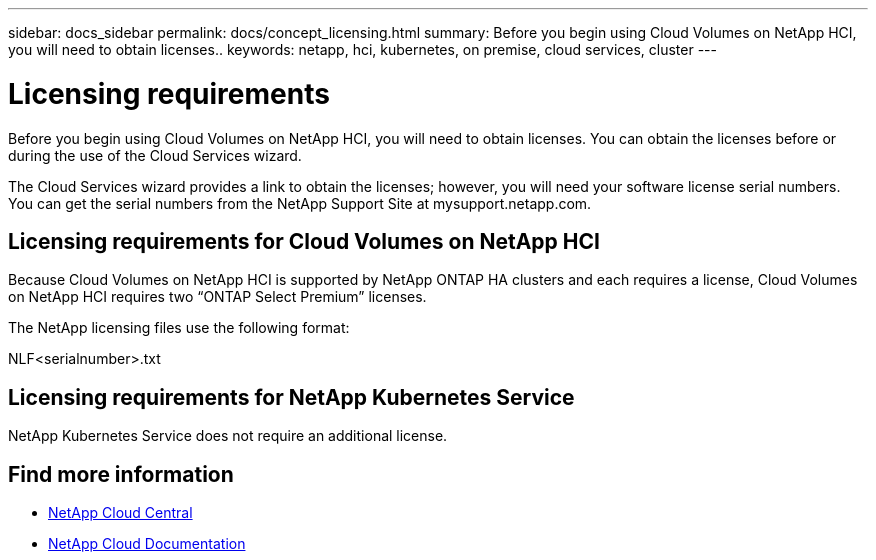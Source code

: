---
sidebar: docs_sidebar
permalink: docs/concept_licensing.html
summary: Before you begin using Cloud Volumes on NetApp HCI, you will need to obtain licenses..
keywords: netapp, hci, kubernetes, on premise, cloud services, cluster
---

= Licensing requirements
:hardbreaks:
:nofooter:
:icons: font
:linkattrs:
:imagesdir: ../media/

[.lead]
Before you begin using Cloud Volumes on NetApp HCI, you will need to obtain licenses. You can obtain the licenses before or during the use of the Cloud Services wizard.

The Cloud Services wizard provides a link to obtain the licenses; however, you will need your software license serial numbers. You can get the serial numbers from the NetApp Support Site at mysupport.netapp.com.


== Licensing requirements for Cloud Volumes on NetApp HCI
Because Cloud Volumes on NetApp HCI is supported by NetApp ONTAP HA clusters and each requires a license, Cloud Volumes on NetApp HCI requires two “ONTAP Select Premium” licenses.

The NetApp licensing files use the following format:

NLF<serialnumber>.txt

== Licensing requirements for NetApp Kubernetes Service
NetApp Kubernetes Service does not require an additional license.


[discrete]
== Find more information
* https://cloud.netapp.com/home[NetApp Cloud Central^]
* https://docs.netapp.com/us-en/cloud/[NetApp Cloud Documentation^]
